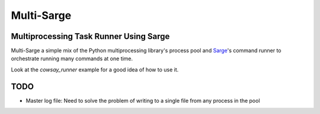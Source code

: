 Multi-Sarge
===========

Multiprocessing Task Runner Using Sarge
---------------------------------------

Multi-Sarge a simple mix of the Python multiprocessing library's process pool and Sarge_'s command runner to orchestrate running many commands at one time.

Look at the `cowsay_runner` example for a good idea of how to use it.

TODO
----

- Master log file: Need to solve the problem of writing to a single file from any process in the pool

.. _Sarge: https://pypi.python.org/pypi/sarge


